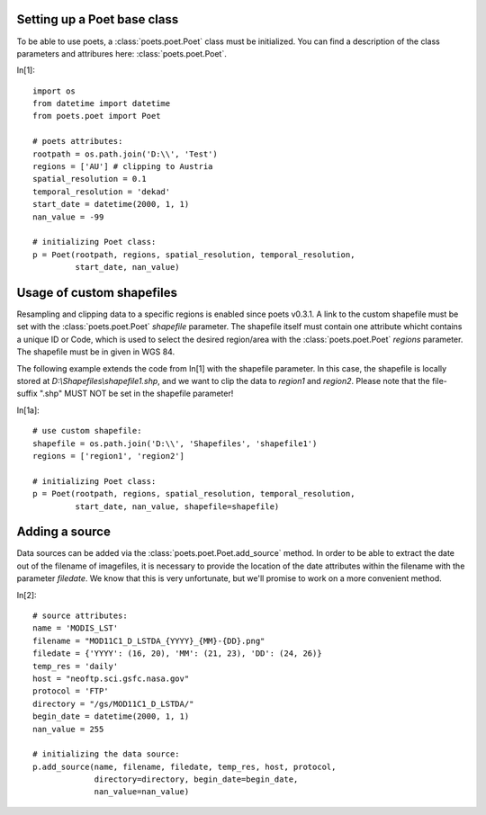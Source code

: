 Setting up a Poet base class
============================

To be able to use poets, a :class:`poets.poet.Poet` class must be initialized.
You can find a description of the class parameters and attribures here: :class:`poets.poet.Poet`.

In[1]::

   import os
   from datetime import datetime
   from poets.poet import Poet
   
   # poets attributes:
   rootpath = os.path.join('D:\\', 'Test')
   regions = ['AU'] # clipping to Austria
   spatial_resolution = 0.1
   temporal_resolution = 'dekad'
   start_date = datetime(2000, 1, 1)
   nan_value = -99
   
   # initializing Poet class:
   p = Poet(rootpath, regions, spatial_resolution, temporal_resolution, 
            start_date, nan_value)


Usage of custom shapefiles
==========================

Resampling and clipping data to a specific regions is enabled since poets v0.3.1.
A link to the custom shapefile must be set with the 
:class:`poets.poet.Poet` `shapefile` parameter.
The shapefile itself must contain one attribute whicht contains a unique ID or Code,
which is used to select the desired region/area with the :class:`poets.poet.Poet`
`regions` parameter. The shapefile must be in given in WGS 84.

The following example extends the code from In[1] with the shapefile parameter. In this case,
the shapefile is locally stored at `D:\\Shapefiles\\shapefile1.shp`, and we want to clip the data
to `region1` and `region2`.
Please note that the file-suffix ".shp" MUST NOT be set in the shapefile parameter!

In[1a]::

   # use custom shapefile:
   shapefile = os.path.join('D:\\', 'Shapefiles', 'shapefile1')
   regions = ['region1', 'region2']
   
   # initializing Poet class:
   p = Poet(rootpath, regions, spatial_resolution, temporal_resolution, 
            start_date, nan_value, shapefile=shapefile)


Adding a source
===============

Data sources can be added via the :class:`poets.poet.Poet.add_source` method.
In order to be able to extract the date out of the filename of imagefiles, it is necessary to provide
the location of the date attributes within the filename with the parameter `filedate`. We know that
this is very unfortunate, but we'll promise to work on a more convenient method.

In[2]::
   
   # source attributes:
   name = 'MODIS_LST'
   filename = "MOD11C1_D_LSTDA_{YYYY}_{MM}-{DD}.png"
   filedate = {'YYYY': (16, 20), 'MM': (21, 23), 'DD': (24, 26)}
   temp_res = 'daily'
   host = "neoftp.sci.gsfc.nasa.gov"
   protocol = 'FTP'
   directory = "/gs/MOD11C1_D_LSTDA/"
   begin_date = datetime(2000, 1, 1)
   nan_value = 255
   
   # initializing the data source:
   p.add_source(name, filename, filedate, temp_res, host, protocol,
                directory=directory, begin_date=begin_date,
                nan_value=nan_value)

